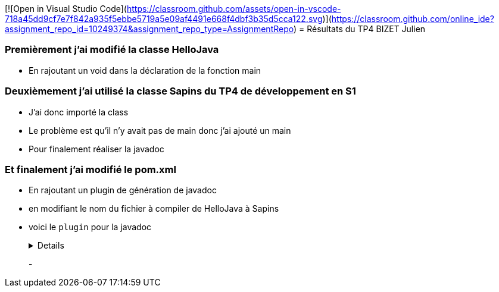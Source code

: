 [![Open in Visual Studio Code](https://classroom.github.com/assets/open-in-vscode-718a45dd9cf7e7f842a935f5ebbe5719a5e09af4491e668f4dbf3b35d5cca122.svg)](https://classroom.github.com/online_ide?assignment_repo_id=10249374&assignment_repo_type=AssignmentRepo)
= Résultats du TP4 BIZET Julien

//---------------------------------------------------------------

=== Premièrement j'ai modifié la classe HelloJava

- En rajoutant un void dans la déclaration de la fonction main

=== Deuxièmement j'ai utilisé la classe Sapins du TP4 de développement en S1

- J'ai donc importé la class

- Le problème est qu'il n'y avait pas de main donc j'ai ajouté un main

- Pour finalement réaliser la javadoc

=== Et finalement j'ai modifié le pom.xml

- En rajoutant un plugin de génération de javadoc 

- en modifiant le nom du fichier à compiler de HelloJava à Sapins

- voici le `plugin` pour la javadoc
+
[%collapsible]
====
[source,java]
----
<plugin>
	<groupId>org.apache.maven.plugins</groupId>
		<artifactId>maven-javadoc-plugin</artifactId>
        	<executions>
          		<execution>
					<id>attach-javadocs</id>
            		<goals>
						<goal>jar</goal>
            		</goals>
				</execution>
				</executions>
</plugin>
----
====
+
-
